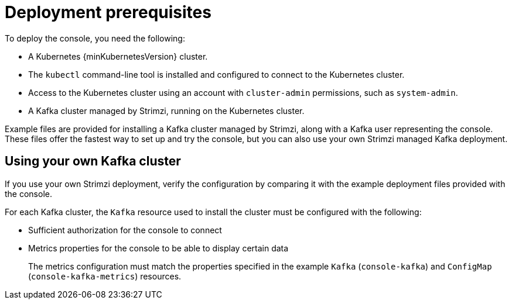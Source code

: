 // Module included in the following assemblies:
//
// assembly-deploying.adoc

[id='con-deploying-prereqs-{context}']
= Deployment prerequisites

[role="_abstract"]
To deploy the console, you need the following:

* A Kubernetes {minKubernetesVersion} cluster.
* The `kubectl` command-line tool is installed and configured to connect to the Kubernetes cluster.
* Access to the Kubernetes cluster using an account with `cluster-admin` permissions, such as `system-admin`.
* A Kafka cluster managed by Strimzi, running on the Kubernetes cluster.  

Example files are provided for installing a Kafka cluster managed by Strimzi, along with a Kafka user representing the console. 
These files offer the fastest way to set up and try the console, but you can also use your own Strimzi managed Kafka deployment.

== Using your own Kafka cluster

If you use your own Strimzi deployment, verify the configuration by comparing it with the example deployment files provided with the console.

For each Kafka cluster, the `Kafka` resource used to install the cluster must be configured with the following:

* Sufficient authorization for the console to connect
* Metrics properties for the console to be able to display certain data
+
The metrics configuration must match the properties specified in the example `Kafka` (`console-kafka`) and `ConfigMap` (`console-kafka-metrics`) resources.



